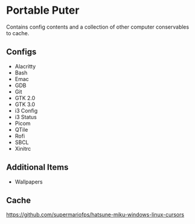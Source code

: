 * Portable Puter
Contains config contents and a collection of other computer conservables to cache.

** Configs
- Alacritty
- Bash
- Emac
- GDB
- Git
- GTK 2.0
- GTK 3.0
- i3 Config
- i3 Status
- Picom
- QTile
- Rofi
- SBCL
- Xinitrc

** Additional Items
- Wallpapers

** Cache
https://github.com/supermariofps/hatsune-miku-windows-linux-cursors

